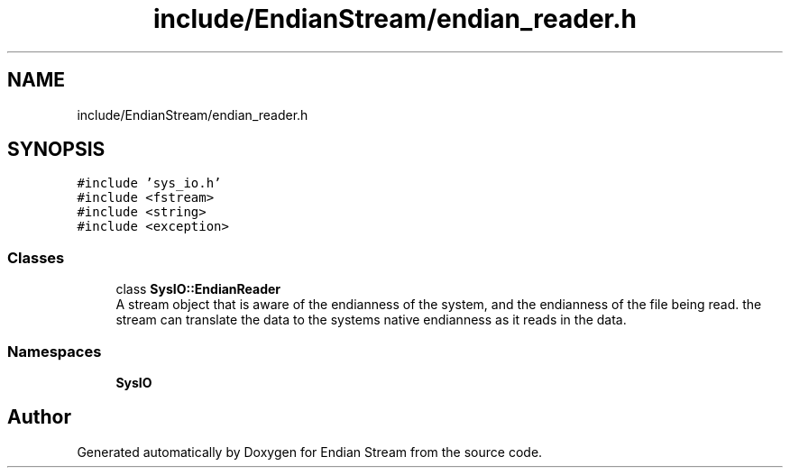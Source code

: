 .TH "include/EndianStream/endian_reader.h" 3 "Sat Jun 19 2021" "Version 1.0" "Endian Stream" \" -*- nroff -*-
.ad l
.nh
.SH NAME
include/EndianStream/endian_reader.h
.SH SYNOPSIS
.br
.PP
\fC#include 'sys_io\&.h'\fP
.br
\fC#include <fstream>\fP
.br
\fC#include <string>\fP
.br
\fC#include <exception>\fP
.br

.SS "Classes"

.in +1c
.ti -1c
.RI "class \fBSysIO::EndianReader\fP"
.br
.RI "A stream object that is aware of the endianness of the system, and the endianness of the file being read\&. the stream can translate the data to the systems native endianness as it reads in the data\&. "
.in -1c
.SS "Namespaces"

.in +1c
.ti -1c
.RI " \fBSysIO\fP"
.br
.in -1c
.SH "Author"
.PP 
Generated automatically by Doxygen for Endian Stream from the source code\&.
